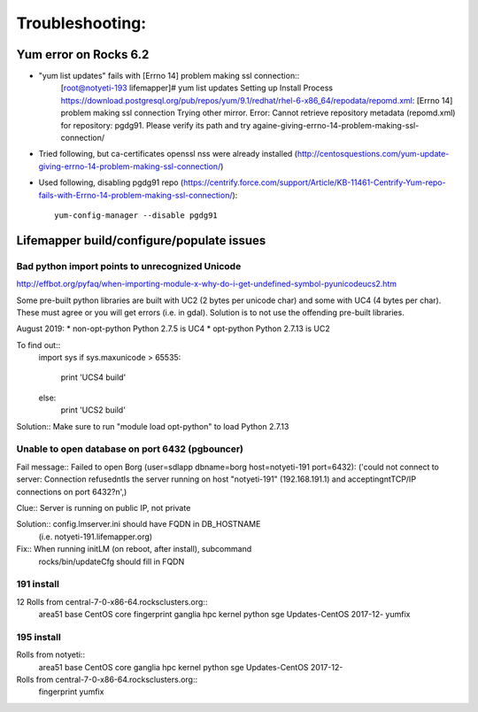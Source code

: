 ################
Troubleshooting:
################

Yum error on Rocks 6.2
~~~~~~~~~~~~~~~~~~~~~~
* "yum list updates" fails with [Errno 14] problem making ssl connection::
   [root@notyeti-193 lifemapper]# yum list updates
   Setting up Install Process
   https://download.postgresql.org/pub/repos/yum/9.1/redhat/rhel-6-x86_64/repodata/repomd.xml: [Errno 14] problem making ssl connection
   Trying other mirror.
   Error: Cannot retrieve repository metadata (repomd.xml) for repository: pgdg91. Please verify its path and try againe-giving-errno-14-problem-making-ssl-connection/
   
* Tried following, but ca-certificates openssl nss were already installed
  (http://centosquestions.com/yum-update-giving-errno-14-problem-making-ssl-connection/)

* Used following, disabling pgdg91 repo
  (https://centrify.force.com/support/Article/KB-11461-Centrify-Yum-repo-fails-with-Errno-14-problem-making-ssl-connection/)::
   yum-config-manager --disable pgdg91
   
   
Lifemapper build/configure/populate issues
~~~~~~~~~~~~~~~~~~~~~~~~~~~~~~~~~~~~~~~~~~

Bad python import points to unrecognized Unicode 
-------------------------------------------------
http://effbot.org/pyfaq/when-importing-module-x-why-do-i-get-undefined-symbol-pyunicodeucs2.htm

Some pre-built python libraries are built with UC2 (2 bytes per unicode char)
and some with UC4 (4 bytes per char).  These must agree or you will get errors
(i.e. in gdal).  Solution is to not use the offending pre-built libraries.

August 2019:
* non-opt-python Python 2.7.5 is UC4 
* opt-python Python 2.7.13 is UC2

To find out::
	import sys
	if sys.maxunicode > 65535:
	    print 'UCS4 build'
	else:
	    print 'UCS2 build'
	       
Solution:: Make sure to run "module load opt-python" to load Python 2.7.13 
     
     
Unable to open database on port 6432 (pgbouncer)
-------------------------------------------------
Fail message:: 
Failed to open Borg (user=sdlapp dbname=borg host=notyeti-191 port=6432): 
('could not connect to server: Connection refused\n\tIs the server running on 
host "notyeti-191" (192.168.191.1) and accepting\n\tTCP/IP connections on port 6432?\n',)

Clue:: Server is running on public IP, not private

Solution:: config.lmserver.ini should have FQDN in DB_HOSTNAME 
           (i.e. notyeti-191.lifemapper.org)

Fix::  When running initLM (on reboot, after install), subcommand
       rocks/bin/updateCfg should fill in FQDN 
       
     
191 install
-----------
12 Rolls from central-7-0-x86-64.rocksclusters.org::
  area51
  base
  CentOS
  core
  fingerprint
  ganglia
  hpc
  kernel
  python
  sge
  Updates-CentOS 2017-12-
  yumfix


195 install
-------------------------------------------------
     
Rolls from notyeti::
  area51
  base
  CentOS
  core
  ganglia
  hpc
  kernel
  python
  sge
  Updates-CentOS 2017-12-
  
Rolls from central-7-0-x86-64.rocksclusters.org::
  fingerprint
  yumfix